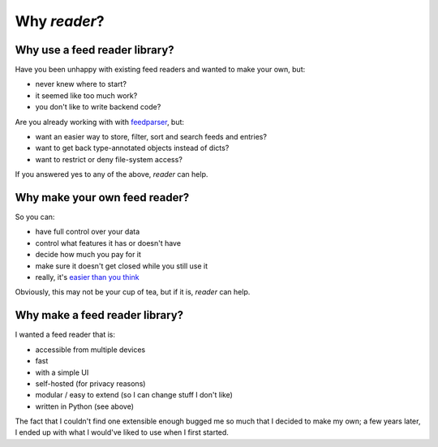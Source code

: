 

Why *reader*?
=============


Why use a feed reader library?
------------------------------

Have you been unhappy with existing feed readers and wanted to make your own, but:

* never knew where to start?
* it seemed like too much work?
* you don't like to write backend code?

Are you already working with with `feedparser`_, but:

* want an easier way to store, filter, sort and search feeds and entries?
* want to get back type-annotated objects instead of dicts?
* want to restrict or deny file-system access?

If you answered yes to any of the above, *reader* can help.


.. _feedparser: https://pythonhosted.org/feedparser/



Why make your own feed reader?
------------------------------

So you can:

* have full control over your data
* control what features it has or doesn't have
* decide how much you pay for it
* make sure it doesn't get closed while you still use it
* really, it's `easier than you think`_

Obviously, this may not be your cup of tea, but if it is, *reader* can help.


.. _easier than you think: https://rachelbythebay.com/w/2011/10/26/fred/



Why make a feed reader library?
-------------------------------

I wanted a feed reader that is:

* accessible from multiple devices
* fast
* with a simple UI
* self-hosted (for privacy reasons)
* modular / easy to extend (so I can change stuff I don't like)
* written in Python (see above)

The fact that I couldn't find one extensible enough bugged me so much that I decided to make my own; a few years later, I ended up with what I would've liked to use when I first started.
